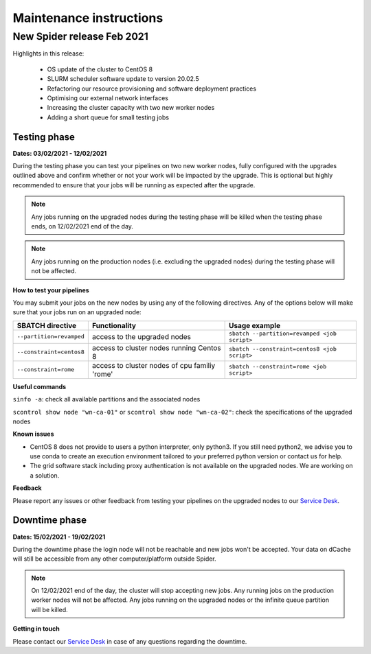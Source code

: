 
.. _maintenance-instructions:

***************************
Maintenance instructions
***************************

.. _new-spider-release-feb-2021:

===========================
New Spider release Feb 2021
===========================

Highlights in this release:

 - OS update of the cluster to CentOS 8
 - SLURM scheduler software update to version 20.02.5
 - Refactoring our resource provisioning and software deployment practices
 - Optimising our external network interfaces
 - Increasing the cluster capacity with two new worker nodes
 - Adding a short queue for small testing jobs
 
Testing phase 
=============

**Dates: 03/02/2021 - 12/02/2021**

During the testing phase you can test your pipelines on two new worker nodes, fully configured with the upgrades outlined above and confirm whether or not your work 
will be impacted by the upgrade. This is optional but highly recommended to ensure that your jobs will be running as expected after the upgrade.

.. Note::
   Any jobs running on the upgraded nodes during the testing phase will be killed when the testing phase ends, on 12/02/2021 end of the day.
   
   
.. Note::
   Any jobs running on the production nodes (i.e. excluding the upgraded nodes) during the testing phase will not be affected.

**How to test your pipelines**

You may submit your jobs on the new nodes by using any of the following directives. Any of the options below will make sure that your jobs run on an upgraded node:

========================    =============================================   =================
SBATCH directive            Functionality                                   Usage example
========================    =============================================   =================
``--partition=revamped``    access to the upgraded nodes                    ``sbatch --partition=revamped <job script>``
``--constraint=centos8``    access to cluster nodes running Centos 8        ``sbatch --constraint=centos8 <job script>``
``--constraint=rome``       access to cluster nodes of cpu familiy 'rome'   ``sbatch --constraint=rome <job script>``
========================    =============================================   =================

**Useful commands**

``sinfo -a``: check all available partitions and the associated nodes

``scontrol show node "wn-ca-01"`` or ``scontrol show node "wn-ca-02"``: check the specifications of the upgraded nodes

**Known issues**

- CentOS 8 does not provide to users a python interpreter, only python3. If you still need python2, we advise you to use conda to create an execution environment tailored to your preferred python version or contact us for help.
- The grid software stack including proxy authentication is not available on the upgraded nodes. We are working on a solution.

**Feedback**

Please report any issues or other feedback from testing your pipelines on the upgraded nodes to our `Service Desk`_. 


Downtime phase 
==============

**Dates: 15/02/2021 - 19/02/2021**

During the downtime phase the login node will not be reachable and new jobs won't be accepted. Your data on dCache will still be accessible from any other computer/platform outside Spider.


.. Note::
   On 12/02/2021 end of the day, the cluster will stop accepting new jobs. Any running jobs on the production worker nodes will not be affected. Any jobs running on the upgraded nodes or the infinite queue partition will be killed.
   

**Getting in touch**

Please contact our `Service Desk`_ in case of any questions regarding the downtime. 


.. _`Service Desk`: https://servicedesk.surfsara.nl/jira/plugins/servlet/desk/portal/1

